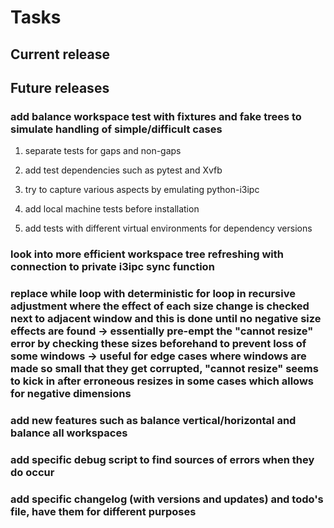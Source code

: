 #+OPTIONS: ^:nil
#+OPTIONS: p:t

* Tasks
** Current release
** Future releases
*** add balance workspace test with fixtures and fake trees to simulate handling of simple/difficult cases
**** separate tests for gaps and non-gaps
**** add test dependencies such as pytest and Xvfb
**** try to capture various aspects by emulating python-i3ipc
**** add local machine tests before installation
**** add tests with different virtual environments for dependency versions 
*** look into more efficient workspace tree refreshing with connection to private i3ipc sync function
*** replace while loop with deterministic for loop in recursive adjustment where the effect of each size change is checked next to adjacent window and this is done until no negative size effects are found -> essentially pre-empt the "cannot resize" error by checking these sizes beforehand to prevent loss of some windows -> useful for edge cases where windows are made so small that they get corrupted, "cannot resize" seems to kick in after erroneous resizes in some cases which allows for negative dimensions
*** add new features such as balance vertical/horizontal and balance all workspaces
*** add specific debug script to find sources of errors when they do occur
*** add specific changelog (with versions and updates) and todo's file, have them for different purposes
